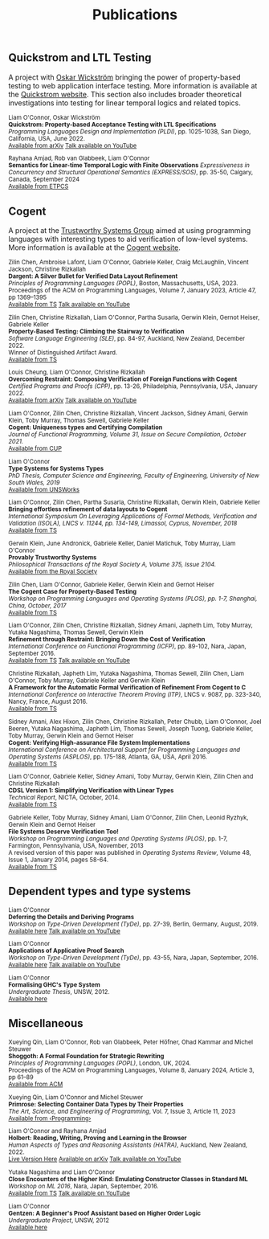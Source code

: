 #+TITLE: Publications

** Quickstrom and LTL Testing

A project with [[https://wickstrom.tech][Oskar Wickström]] bringing the power of property-based testing to web application interface testing. More information is 
available at the [[https://quickstrom.io][Quickstrom website]]. This section also includes broader theoretical investigations into testing for linear temporal logics and related topics.

#+BEGIN_HTML
<small>
#+END_HTML
Liam O'Connor, Oskar Wickström\\
*Quickstrom: Property-based Acceptance Testing with LTL Specifications* \\
/Programming Languages Design and Implementation (PLDI)/, pp. 1025-1038, San Diego, California, USA, June 2022. \\
[[https://arxiv.org/abs/2203.11532][Available from arXiv]]
[[https://www.youtube.com/watch?v=6t8emhea0pA][Talk available on YouTube]]

Rayhana Amjad, Rob van Glabbeek, Liam O'Connor\\
*Semantics for Linear-time Temporal Logic with Finite Observations*
/Expressiveness in Concurrency and Structural Operational Semantics (EXPRESS/SOS)/, pp. 35-50, Calgary, Canada, September 2024\\
[[https://cgi.cse.unsw.edu.au/~eptcs/paper.cgi?EXPRESSSOS2024:8][Available from ETPCS]]
#+BEGIN_HTML
</small>
#+END_HTML

** Cogent 

A project at the [[https://trustworthy.systems/][Trustworthy Systems Group]] aimed at using programming languages with interesting types to aid verification of low-level systems. More information is available at the [[https://trustworthy.systems/projects/TS/cogent.pml][Cogent website]].

#+BEGIN_HTML
<small>
#+END_HTML

Zilin Chen, Ambroise Lafont, Liam O'Connor, Gabriele Keller, Craig McLaughlin, Vincent Jackson, Christine Rizkallah\\
*Dargent: A Silver Bullet for Verified Data Layout Refinement* \\
/Principles of Programming Languages (POPL)/, Boston, Massachusetts, USA, 2023. \\
Proceedings of the ACM on Programming Languages, Volume 7, January 2023, Article 47, pp 1369–1395 \\
[[https://trustworthy.systems/publications/papers/Chen_LOKMJR_23.abstract][Available from TS]] 
[[https://www.youtube.com/watch?v=IsHzO3F0dSI][Talk available on YouTube]]

Zilin Chen, Christine Rizkallah, Liam O'Connor, Partha Susarla, Gerwin Klein, Gernot Heiser, Gabriele Keller\\
*Property-Based Testing: Climbing the Stairway to Verification* \\
/Software Language Engineering (SLE)/, pp. 84-97, Auckland, New Zealand, December 2022. \\
Winner of Distinguished Artifact Award.\\
[[https://trustworthy.systems/publications/papers/Chen_ROSKHK_22.abstract][Available from TS]]

Louis Cheung, Liam O'Connor, Christine Rizkallah\\
*Overcoming Restraint: Composing Verification of Foreign Functions with Cogent* \\
/Certified Programs and Proofs (CPP)/, pp. 13-26, Philadelphia, Pennsylvania, USA, January 2022. \\
[[https://arxiv.org/abs/2112.05964v2][Available from arXiv]]
[[https://www.youtube.com/watch?v=0x5DYZcXJcc][Talk available on YouTube]]

Liam O'Connor, Zilin Chen, Christine Rizkallah, Vincent Jackson, Sidney Amani, Gerwin Klein, Toby Murray, Thomas Sewell, Gabriele Keller\\
*Cogent: Uniqueness types and Certifying Compilation* \\
/Journal of Functional Programming, Volume 31, Issue on Secure Compilation, October 2021./ \\
[[https://www.cambridge.org/core/journals/journal-of-functional-programming/article/cogent-uniqueness-types-and-certifying-compilation/47AC86F02534818B95A56FA1A283A0A6][Available from CUP]]

Liam O'Connor \\
*Type Systems for Systems Types* \\
/PhD Thesis, Computer Science and Engineering, Faculty of Engineering, University of New South Wales, 2019/ \\
[[https://www.unsworks.unsw.edu.au/permalink/f/5gm2j3/unsworks_61747][Available from UNSWorks]]

Liam O'Connor, Zilin Chen, Partha Susarla, Christine Rizkallah, Gerwin Klein, Gabriele Keller \\
*Bringing effortless refinement of data layouts to Cogent* \\
/International Symposium On Leveraging Applications of Formal Methods, Verification and Validation (ISOLA), LNCS v. 11244, pp. 134-149, Limassol, Cyprus, November, 2018/ \\ 
[[https://trustworthy.systems/publications/csiroabstracts/OConnorDavis_CSRKK_18.abstract][Available from TS]]

Gerwin Klein, June Andronick, Gabriele Keller, Daniel Matichuk, Toby Murray, Liam O'Connor \\
*Provably Trustworthy Systems* \\
/Philosophical Transactions of the Royal Society A, Volume 375, Issue 2104./ \\
[[http://rsta.royalsocietypublishing.org/content/375/2104/20150404.article-info][Available from the Royal Society]]

Zilin Chen, Liam O'Connor, Gabriele Keller, Gerwin Klein and Gernot Heiser \\
*The Cogent Case for Property-Based Testing* \\
/Workshop on Programming Languages and Operating Systems (PLOS), pp. 1-7, Shanghai, China, October, 2017/ \\
[[https://trustworthy.systems/publications/csiroabstracts/Chen_OKKH_17.abstract][Available from TS]]

Liam O'Connor, Zilin Chen, Christine Rizkallah, Sidney Amani, Japheth Lim, Toby Murray, Yutaka Nagashima, Thomas Sewell, Gerwin Klein \\
*Refinement through Restraint: Bringing Down the Cost of Verification* \\
/International Conference on Functional Programming (ICFP)/, pp. 89-102, Nara, Japan, September 2016. \\
[[https://trustworthy.systems/publications/nictaabstracts/OConnor_CRALMNSK_16.abstract][Available from TS]]
[[https://www.youtube.com/watch?v=sJwcm_worfM][Talk available on YouTube]]

Christine Rizkallah, Japheth Lim, Yutaka Nagashima, Thomas Sewell, Zilin Chen, Liam O'Connor, Toby Murray, Gabriele Keller and Gerwin Klein \\
*A Framework for the Automatic Formal Verification of Refinement From Cogent to C* \\
/International Conference on Interactive Theorem Proving (ITP)/, LNCS v. 9087, pp. 323-340, Nancy, France, August 2016.\\
[[https://trustworthy.systems/publications/nictaabstracts/Rizkallah_LNSCOMKK_16.abstract][Available from TS]]

Sidney Amani, Alex Hixon, Zilin Chen, Christine Rizkallah, Peter Chubb, Liam O'Connor, Joel Beeren, Yutaka Nagashima, Japheth Lim, Thomas Sewell, Joseph Tuong, Gabriele Keller, Toby Murray, Gerwin Klein and Gernot Heiser \\
*Cogent: Verifying High-assurance File System Implementations* \\
/International Conference on Architectural Support for Programming Languages and Operating Systems (ASPLOS)/, pp. 175-188, Atlanta, GA, USA, April 2016. \\
[[https://trustworthy.systems/publications/nictaabstracts/Amani_HCRCOBNLSTKMKH_16.abstract][Available from TS]]

Liam O'Connor, Gabriele Keller, Sidney Amani, Toby Murray, Gerwin Klein, Zilin Chen and Christine Rizkallah \\
*CDSL Version 1: Simplifying Verification with Linear Types* \\
/Technical Report/, NICTA, October, 2014. \\
[[https://trustworthy.systems/publications/nictaabstracts/OConnorDavis_KAMKCR_14:tr.abstract][Available from TS]]

Gabriele Keller, Toby Murray, Sidney Amani, Liam O'Connor, Zilin Chen, Leonid Ryzhyk, Gerwin Klein and Gernot Heiser \\
*File Systems Deserve Verification Too!* \\
/Workshop on Programming Languages and Operating Systems (PLOS)/, pp. 1-7, Farmington, Pennsylvania, USA, November, 2013 \\
A revised version of this paper was published in /Operating Systems Review/, Volume 48, Issue 1, January 2014, pages 58-64.\\
[[https://trustworthy.systems/publications/nictaabstracts/Keller_MAOCRKH_13.abstract][Available from TS]]
#+BEGIN_HTML
</small>
#+END_HTML

** Dependent types and type systems
#+BEGIN_HTML
<small>
#+END_HTML

Liam O'Connor\\
*Deferring the Details and Deriving Programs* \\
/Workshop on Type-Driven Development (TyDe)/, pp. 27-39, Berlin, Germany, August, 2019.\\
[[./images/deferring.pdf][Available here]]
[[https://www.youtube.com/watch?v=2euFCCeMZOM][Talk available on YouTube]]

Liam O'Connor\\
*Applications of Applicative Proof Search* \\
/Workshop on Type-Driven Development (TyDe)/, pp. 43-55, Nara, Japan, September, 2016.\\
[[./images/applications.pdf][Available here]]
[[https://www.youtube.com/watch?v=qiI3Avnp0XA][Talk available on YouTube]]

Liam O'Connor\\
*Formalising GHC's Type System* \\
/Undergraduate Thesis/, UNSW, 2012.\\
[[./images/reportB.pdf][Available here]]
#+BEGIN_HTML
</small>
#+END_HTML

** Miscellaneous

#+BEGIN_HTML
<small>
#+END_HTML
Xueying Qin, Liam O'Connor, Rob van Glabbeek, Peter Höfner, Ohad Kammar and Michel Steuwer\\
*Shoggoth: A Formal Foundation for Strategic Rewriting* \\
/Principles of Programming Languages (POPL)/, London, UK, 2024. \\
Proceedings of the ACM on Programming Languages, Volume 8, January 2024, Article 3, pp 61–89 \\
[[https://dl.acm.org/doi/10.1145/3633211][Available from ACM]]

Xueying Qin, Liam O'Connor and Michel Steuwer\\
*Primrose: Selecting Container Data Types by Their Properties* \\
/The Art, Science, and Engineering of Programming/, Vol. 7, Issue 3, Article 11, 2023\\
[[https://programming-journal.org/2023/7/11/][Available from ‹Programming›]]

Liam O'Connor and Rayhana Amjad\\
*Holbert: Reading, Writing, Proving and Learning in the Browser* \\
/Human Aspects of Types and Reasoning Assistants (HATRA)/, Auckland, New Zealand, 2022.\\
[[http://liamoc.net/hatra-2022][Live Version Here]] [[https://arxiv.org/abs/2210.11411][Available on arXiv]] [[https://www.youtube.com/watch?v=Rdb7P5MJZLw][Talk available on YouTube]]

Yutaka Nagashima and Liam O'Connor\\
*Close Encounters of the Higher Kind: Emulating Constructor Classes in Standard ML* \\
/Workshop on ML 2016/, Nara, Japan, September, 2016.\\
[[https://trustworthy.systems/publications/nictaabstracts/Nagashima_OConnor_16.abstract][Available from TS]]
[[https://www.youtube.com/watch?v=A2BJ6HRPRyg][Talk available on YouTube]]

Liam O'Connor\\
*Gentzen: A Beginner's Proof Assistant based on Higher Order Logic* \\
/Undergraduate Project/, UNSW, 2012\\
[[./images/gentzen.pdf][Available here]]

#+BEGIN_HTML
</small>
#+END_HTML





